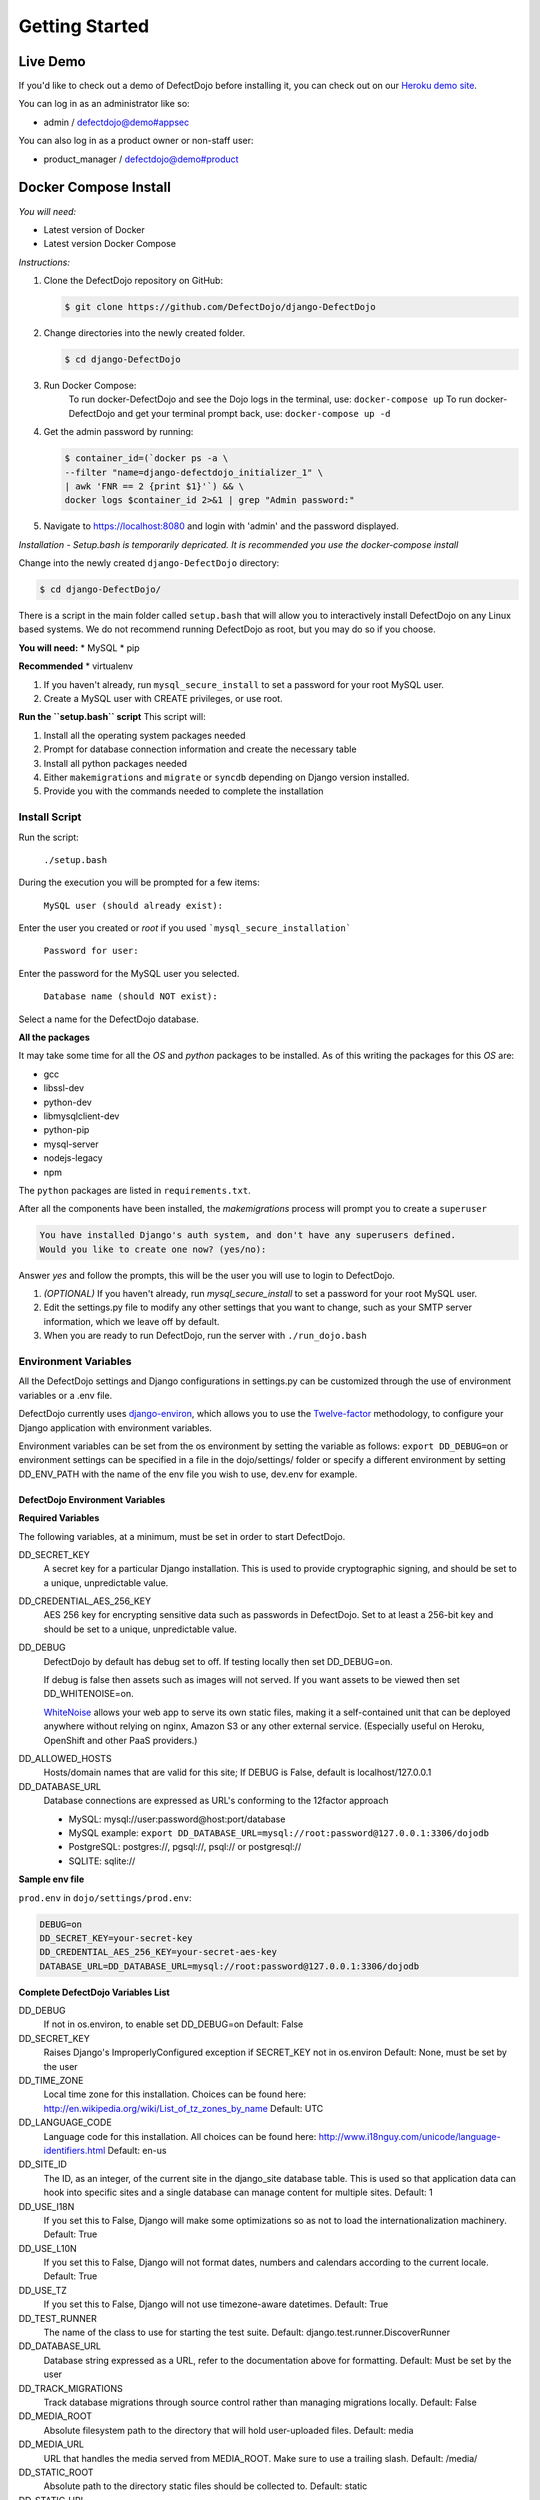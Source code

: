 Getting Started
===============

Live Demo
*********

If you'd like to check out a demo of DefectDojo before installing it, you can check out on our `Heroku demo site`_.

.. _Heroku demo site: https://defectdojo.herokuapp.com/

You can log in as an administrator like so:

* admin / defectdojo@demo#appsec

You can also log in as a product owner or non-staff user:

* product_manager / defectdojo@demo#product

Docker Compose Install
**********************

*You will need:*

* Latest version of Docker
* Latest version Docker Compose

*Instructions:*

#. Clone the DefectDojo repository on GitHub:

   .. code-block:: shell-session

      $ git clone https://github.com/DefectDojo/django-DefectDojo

#. Change directories into the newly created folder.

   .. code-block:: shell-session

      $ cd django-DefectDojo

#. Run Docker Compose:
        To run docker-DefectDojo and see the Dojo logs in the terminal, use:
        ``docker-compose up``
        To run docker-DefectDojo and get your terminal prompt back, use:
        ``docker-compose up -d``

#. Get the admin password by running:

   .. code-block:: shell-session

     $ container_id=(`docker ps -a \
     --filter "name=django-defectdojo_initializer_1" \
     | awk 'FNR == 2 {print $1}'`) && \
     docker logs $container_id 2>&1 | grep "Admin password:"

#. Navigate to https://localhost:8080 and login with 'admin' and the password displayed.

*Installation - Setup.bash is temporarily depricated. It is recommended you use the docker-compose install*

Change into the newly created ``django-DefectDojo`` directory:

.. code-block:: shell-session

        $ cd django-DefectDojo/

There is a script in the main folder called ``setup.bash`` that will allow you to interactively install DefectDojo on any Linux based systems. We do not recommend running DefectDojo as root, but you may do so if you choose.

**You will need:**
* MySQL
* pip

**Recommended**
* virtualenv

1. If you haven't already, run ``mysql_secure_install`` to set a password for your root MySQL user.

2. Create a MySQL user with CREATE privileges, or use root.

**Run the ``setup.bash`` script**
This script will:

1. Install all the operating system packages needed

2. Prompt for database connection information and create the necessary table

3. Install all python packages needed

4. Either ``makemigrations`` and ``migrate`` or ``syncdb`` depending on Django version installed.

5. Provide you with the commands needed to complete the installation

Install Script
~~~~~~~~~~~~~~

Run the script:

    ``./setup.bash``

During the execution you will be prompted for a few items:

    ``MySQL user (should already exist):``

Enter the user you created or `root` if you used ```mysql_secure_installation```

   ``Password for user:``

Enter the password for the MySQL user you selected.

    ``Database name (should NOT exist):``

Select a name for the DefectDojo database.

**All the packages**

It may take some time for all the `OS` and `python` packages to be installed. As of this writing the packages for this `OS` are:

* gcc
* libssl-dev
* python-dev
* libmysqlclient-dev
* python-pip
* mysql-server
* nodejs-legacy
* npm

The ``python`` packages are listed in ``requirements.txt``.

After all the components have been installed, the `makemigrations` process will prompt you to create a ``superuser``

.. code-block:: shell-session

   You have installed Django's auth system, and don't have any superusers defined.
   Would you like to create one now? (yes/no):

Answer `yes` and follow the prompts, this will be the user you will use to login to DefectDojo.

#. *(OPTIONAL)* If you haven't already, run `mysql_secure_install` to set a password for your root MySQL user.
#. Edit the settings.py file to modify any other settings that you want to change, such as your SMTP server information, which we leave off by default.
#. When you are ready to run DefectDojo, run the server with ``./run_dojo.bash``

Environment Variables
~~~~~~~~~~~~~~~~~~~~~

All the DefectDojo settings and Django configurations in settings.py can be customized through the use of environment variables or a .env file.

DefectDojo currently uses `django-environ`_, which allows you to use the `Twelve-factor`_ methodology, to configure your Django application with environment variables.

.. _django-environ: https://github.com/joke2k/django-environ
.. _Twelve-factor: https://www.12factor.net/

Environment variables can be set from the os environment by setting the variable as follows: ``export DD_DEBUG=on`` or environment settings can be specified in a file in the dojo/settings/ folder or specify a different environment by setting DD_ENV_PATH with the name of the env file you wish to use, dev.env for example.

DefectDojo Environment Variables
--------------------------------

**Required Variables**

The following variables, at a minimum, must be set in order to start DefectDojo.

DD_SECRET_KEY
    A secret key for a particular Django installation. This is used to provide cryptographic signing, and should be set to a unique, unpredictable value.

DD_CREDENTIAL_AES_256_KEY
    AES 256 key for encrypting sensitive data such as passwords in DefectDojo. Set to at least a 256-bit key and should be set to a unique, unpredictable value.

DD_DEBUG
    DefectDojo by default has debug set to off. If testing locally then set DD_DEBUG=on.

    If debug is false then assets such as images will not served. If you want assets to be viewed then set DD_WHITENOISE=on.

    `WhiteNoise`_ allows your web app to serve its own static files, making it a self-contained unit that can be deployed anywhere without relying on nginx, Amazon S3 or any other external service. (Especially useful on Heroku, OpenShift and other PaaS providers.)

.. _WhiteNoise: http://whitenoise.evans.io/en/stable/

DD_ALLOWED_HOSTS
    Hosts/domain names that are valid for this site; If DEBUG is False, default is localhost/127.0.0.1

DD_DATABASE_URL
    Database connections are expressed as URL's conforming to the 12factor approach

    * MySQL: mysql://user:password@host:port/database
    * MySQL example: ``export DD_DATABASE_URL=mysql://root:password@127.0.0.1:3306/dojodb``
    * PostgreSQL: postgres://, pgsql://, psql:// or postgresql://
    * SQLITE: sqlite://

**Sample env file**

``prod.env`` in ``dojo/settings/prod.env``:

.. code-block:: bash

    DEBUG=on
    DD_SECRET_KEY=your-secret-key
    DD_CREDENTIAL_AES_256_KEY=your-secret-aes-key
    DATABASE_URL=DD_DATABASE_URL=mysql://root:password@127.0.0.1:3306/dojodb

**Complete DefectDojo Variables List**

DD_DEBUG
    If not in os.environ, to enable set DD_DEBUG=on
    Default: False

DD_SECRET_KEY
    Raises Django's ImproperlyConfigured exception if SECRET_KEY not in os.environ
    Default: None, must be set by the user

DD_TIME_ZONE
    Local time zone for this installation. Choices can be found here: http://en.wikipedia.org/wiki/List_of_tz_zones_by_name
    Default: UTC

DD_LANGUAGE_CODE
    Language code for this installation. All choices can be found here: http://www.i18nguy.com/unicode/language-identifiers.html
    Default: en-us

DD_SITE_ID
    The ID, as an integer, of the current site in the django_site database table. This is used so that application data can hook into specific sites and a single database can manage content for multiple sites.
    Default: 1

DD_USE_I18N
    If you set this to False, Django will make some optimizations so as not to load the internationalization machinery.
    Default: True

DD_USE_L10N
    If you set this to False, Django will not format dates, numbers and calendars according to the current locale.
    Default: True

DD_USE_TZ
    If you set this to False, Django will not use timezone-aware datetimes.
    Default: True

DD_TEST_RUNNER
    The name of the class to use for starting the test suite.
    Default: django.test.runner.DiscoverRunner

DD_DATABASE_URL
    Database string expressed as a URL, refer to the documentation above for formatting.
    Default: Must be set by the user

DD_TRACK_MIGRATIONS
    Track database migrations through source control rather than managing migrations locally.
    Default: False

DD_MEDIA_ROOT
    Absolute filesystem path to the directory that will hold user-uploaded files.
    Default: media

DD_MEDIA_URL
    URL that handles the media served from MEDIA_ROOT. Make sure to use a trailing slash.
    Default: /media/

DD_STATIC_ROOT
    Absolute path to the directory static files should be collected to.
    Default: static

DD_STATIC_URL
    URL prefix for static files.
    Default: /static/

DD_URL_PREFIX
    URL prefix to append, for example DefectDojo is installed in a subdirectory on the server
    Default: None

DD_SECURE_SSL_REDIRECT
    If True, the SecurityMiddleware redirects all non-HTTPS requests to HTTPS
    Default: False

DD_SECURE_BROWSER_XSS_FILTER
    If True, the SecurityMiddleware sets the X-XSS-Protection: 1;
    Default: False

DD_SESSION_COOKIE_HTTPONLY
    Whether to use HTTPOnly flag on the session cookie.
    Default: False

DD_CSRF_COOKIE_HTTPONLY
    Whether to use HttpOnly flag on the CSRF cookie.
    Default: True

DD_CSRF_COOKIE_SECURE
    Whether to use a secure cookie for the CSRF cookie.
    Default: False

DD_SECURE_PROXY_SSL_HEADER
    Adds an HTTP_X_FORWARDED_PROTO
    Default: False

DD_WKHTMLTOPDF
    Path to WKHTMLTOPDF
    Default: /usr/local/bin/wkhtmltopdf

DD_TEAM_NAME
    Used in a few places to prefix page headings and in email salutations
    Default: None

DD_FORCE_LOWERCASE_TAGS
    Tags that are used in for product, findings etc. and should the ability to force as lowercase.
    Default: True

DD_MAX_TAG_LENGTH
    The maximum length of a tag
    Default: 25

DD_ADMINS
    DefectDojo admins
    Default: DefectDojo:dojo@localhost,Admin:admin@localhost

DD_DJANGO_ADMIN_ENABLED
    Django has a build in admin module (/admin), setting enables or disables this built in Django feature.
    Default: False

DD_WHITENOISE
    WhiteNoise allows your web app to serve its own static files
    Default: False

DD_CELERY_BROKER_URL
    Celery broker
    Default: sqla+sqlite:///dojo.celerydb.sqlite

DD_CELERY_TASK_IGNORE_RESULT
    Ignore celery result
    Default: True

DD_CELERY_RESULT_BACKEND
    Default: db+sqlite:///dojo.celeryresults.sqlite

DD_CELERY_RESULT_EXPIRES
    Seconds to expiration
    Default:86400

DD_CELERY_BEAT_SCHEDULE_FILENAME
    Beat filename
    Default: /dojo.celery.beat.db

DD_CELERY_TASK_SERIALIZER
    Options: 'pickle', 'json', 'msgpack' or 'yaml'
    Default: pickle
